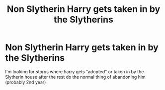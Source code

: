 #+TITLE: Non Slytherin Harry gets taken in by the Slytherins

* Non Slytherin Harry gets taken in by the Slytherins
:PROPERTIES:
:Author: SpiritRiddle
:Score: 13
:DateUnix: 1608860543.0
:DateShort: 2020-Dec-25
:FlairText: Request
:END:
I'm looking for storys where harry gets "adopted" or taken in by the Slytherin house after the rest do the normal thing of abandoning him (probably 2nd year)

